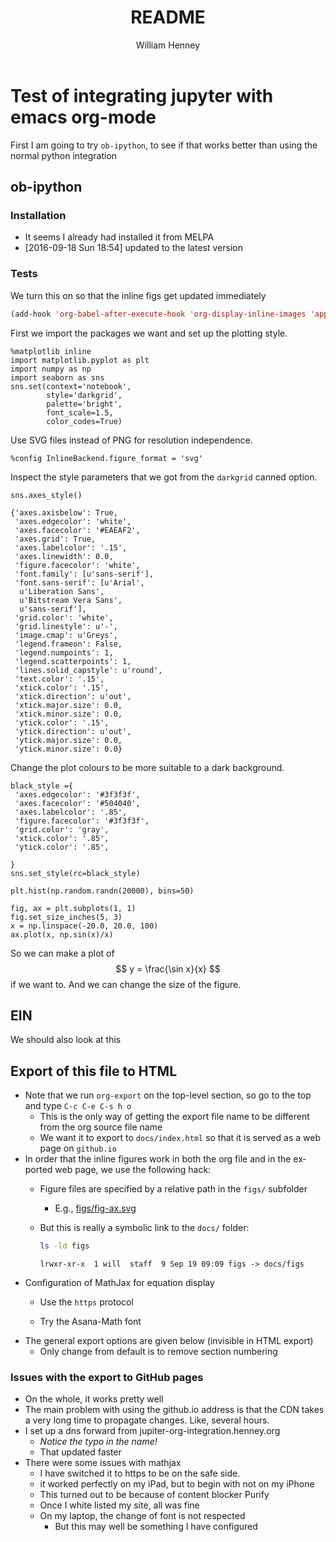 * Test of integrating jupyter with emacs org-mode
:PROPERTIES:
:EXPORT_FILE_NAME: docs/index
:END:

First I am going to try =ob-ipython=, to see if that works better than using the normal python integration
** ob-ipython
*** Installation
+ It seems I already had installed it from MELPA
+ [2016-09-18 Sun 18:54] updated to the latest version
*** Tests
We turn this on so that the inline figs get updated immediately
#+BEGIN_SRC emacs-lisp
(add-hook 'org-babel-after-execute-hook 'org-display-inline-images 'append)
#+END_SRC

#+RESULTS:
| org-display-inline-images |

First we import the packages we want and set up the plotting style.
#+BEGIN_SRC ipython :session
  %matplotlib inline
  import matplotlib.pyplot as plt
  import numpy as np
  import seaborn as sns
  sns.set(context='notebook',
          style='darkgrid', 
          palette='bright',
          font_scale=1.5,
          color_codes=True)
#+END_SRC

#+RESULTS:

Use SVG files instead of PNG for resolution independence.
#+BEGIN_SRC ipython :session
  %config InlineBackend.figure_format = 'svg'
#+END_SRC

#+RESULTS:

Inspect the style parameters that we got from the =darkgrid= canned option. 
#+BEGIN_SRC ipython :session :exports both
  sns.axes_style()
#+END_SRC

#+RESULTS:
#+begin_example
{'axes.axisbelow': True,
 'axes.edgecolor': 'white',
 'axes.facecolor': '#EAEAF2',
 'axes.grid': True,
 'axes.labelcolor': '.15',
 'axes.linewidth': 0.0,
 'figure.facecolor': 'white',
 'font.family': [u'sans-serif'],
 'font.sans-serif': [u'Arial',
  u'Liberation Sans',
  u'Bitstream Vera Sans',
  u'sans-serif'],
 'grid.color': 'white',
 'grid.linestyle': u'-',
 'image.cmap': u'Greys',
 'legend.frameon': False,
 'legend.numpoints': 1,
 'legend.scatterpoints': 1,
 'lines.solid_capstyle': u'round',
 'text.color': '.15',
 'xtick.color': '.15',
 'xtick.direction': u'out',
 'xtick.major.size': 0.0,
 'xtick.minor.size': 0.0,
 'ytick.color': '.15',
 'ytick.direction': u'out',
 'ytick.major.size': 0.0,
 'ytick.minor.size': 0.0}
#+end_example

Change the plot colours to be more suitable to a dark background. 
#+BEGIN_SRC ipython :session 
black_style ={
 'axes.edgecolor': '#3f3f3f',
 'axes.facecolor': '#504040',
 'axes.labelcolor': '.85',
 'figure.facecolor': '#3f3f3f',
 'grid.color': 'gray',
 'xtick.color': '.85',
 'ytick.color': '.85',

}
sns.set_style(rc=black_style)
#+END_SRC

#+RESULTS:

#+BEGIN_SRC ipython :session :file figs/image.svg :exports both
  plt.hist(np.random.randn(20000), bins=50)
#+END_SRC

#+RESULTS:
[[file:figs/image.svg]]

#+BEGIN_SRC ipython :session :file figs/fig-ax.svg :exports both
  fig, ax = plt.subplots(1, 1)
  fig.set_size_inches(5, 3)
  x = np.linspace(-20.0, 20.0, 100)
  ax.plot(x, np.sin(x)/x)
#+END_SRC

#+RESULTS:
[[file:figs/fig-ax.svg]]

So we can make a plot of 
\[
y = \frac{\sin x}{x}
\]
if we want to.  And we can change the size of the figure. 
 
** EIN
We should also look at this

** Export of this file to HTML
+ Note that we run =org-export= on the top-level section, so go to the top and type =C-c C-e C-s h o=
  + This is the only way of getting the export file name to be different from the org source file name
  + We want it to export to =docs/index.html= so that it is served as a web page on =github.io= 
+ In order that the inline figures work in both the org file and in the exported web page, we use the following hack:
  + Figure files are specified by a relative path in the =figs/= subfolder
    + E.g., [[file:figs/fig-ax.svg][figs/fig-ax.svg]]
  + But this is really a symbolic link to the =docs/= folder:
    #+BEGIN_SRC bash :exports both
    ls -ld figs
    #+END_SRC

    #+RESULTS:
    : lrwxr-xr-x  1 will  staff  9 Sep 19 09:09 figs -> docs/figs
+ Configuration of MathJax for equation display
  + Use the =https= protocol
    #+HTML_MATHJAX: path: "https://cdn.mathjax.org/mathjax/latest/MathJax.js?config=TeX-AMS_HTML"
  + Try the Asana-Math font
    #+HTML_MATHJAX: font: Neo-Euler
+ The general export options are given below (invisible in HTML export)
  + Only change from default is to remove section numbering
#+OPTIONS: ':nil *:t -:t ::t <:t H:3 \n:nil ^:t arch:headline
#+OPTIONS: author:t c:nil creator:nil d:(not "LOGBOOK") date:t e:t
#+OPTIONS: email:nil f:t inline:t num:nil p:nil pri:nil prop:nil stat:t
#+OPTIONS: tags:t tasks:t tex:t timestamp:t title:t toc:t todo:t |:t
#+TITLE: README
#+AUTHOR: William Henney
#+EMAIL: will@henney.org
#+LANGUAGE: en
#+SELECT_TAGS: export
#+EXCLUDE_TAGS: noexport
#+OPTIONS: html-link-use-abs-url:nil html-postamble:auto
#+OPTIONS: html-preamble:t html-scripts:t html-style:nil
#+OPTIONS: html5-fancy:nil tex:t
#+HTML_DOCTYPE: xhtml-strict
#+HTML_CONTAINER: div

*** Issues with the export to GitHub pages

+ On the whole, it works pretty well
+ The main problem with using the github.io address is that the CDN takes a very long time to propagate changes.  Like, several hours.  
+ I set up a dns forward from jupiter-org-integration.henney.org
  + /Notice the typo in the name!/
  + That updated faster
+ There were some issues with mathjax 
  + I have switched it to https to be on the safe side.  
  + it worked perfectly on my iPad, but to begin with not on my iPhone 
  + This turned out to be because of content blocker Purify
  + Once I white listed my site, all was fine
  + On my laptop, the change of font is not respected
    + But this may well be something I have configured 


